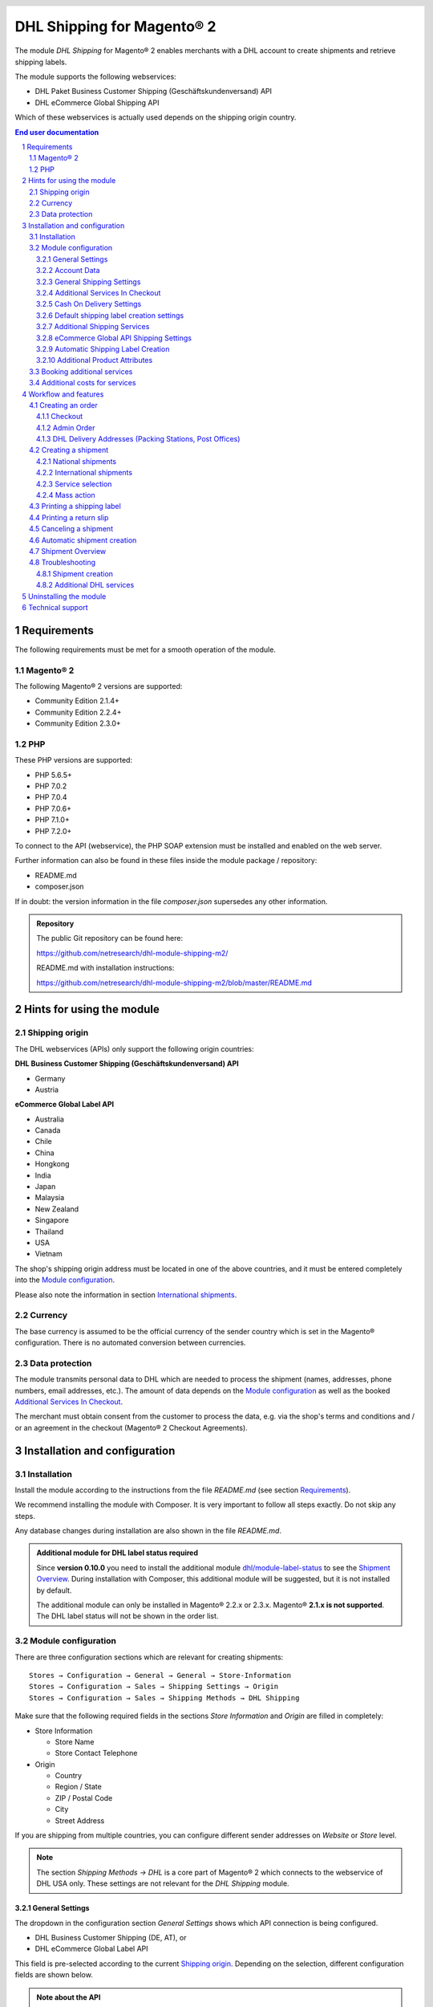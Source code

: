 .. |date| date:: %Y-%m-%d
.. |year| date:: %Y
.. |mage| unicode:: Magento U+00AE
.. |mage2| replace:: |mage| 2

.. footer::
   .. class:: footertable

   +-------------------------+-------------------------+
   | Last updated: |date|    | .. class:: rightalign   |
   |                         |                         |
   |                         | ###Page###/###Total###  |
   +-------------------------+-------------------------+

.. header::
   .. image:: images/dhl.jpg
      :width: 4.5cm
      :height: 1.2cm
      :align: right

.. sectnum::

========================
DHL Shipping for |mage2|
========================

The module *DHL Shipping* for |mage2| enables merchants with a DHL account to
create shipments and retrieve shipping labels.

The module supports the following webservices:

* DHL Paket Business Customer Shipping (Geschäftskundenversand) API
* DHL eCommerce Global Shipping API

Which of these webservices is actually used depends on the shipping origin country.

.. raw:: pdf

   PageBreak

.. contents:: End user documentation

.. raw:: pdf

   PageBreak


Requirements
============

The following requirements must be met for a smooth operation of the module.

|mage2|
-------

The following |mage2| versions are supported:

- Community Edition 2.1.4+
- Community Edition 2.2.4+
- Community Edition 2.3.0+

PHP
---

These PHP versions are supported:

- PHP 5.6.5+
- PHP 7.0.2
- PHP 7.0.4
- PHP 7.0.6+
- PHP 7.1.0+
- PHP 7.2.0+

To connect to the API (webservice), the PHP SOAP extension must be installed
and enabled on the web server.

Further information can also be found in these files inside the module package / repository:

* README.md
* composer.json

If in doubt: the version information in the file *composer.json* supersedes any
other information.

.. admonition:: Repository

   The public Git repository can be found here:
   
   https://github.com/netresearch/dhl-module-shipping-m2/

   README.md with installation instructions:

   https://github.com/netresearch/dhl-module-shipping-m2/blob/master/README.md


Hints for using the module
==========================

Shipping origin
---------------

The DHL webservices (APIs) only support the following origin countries:

**DHL Business Customer Shipping (Geschäftskundenversand) API**

* Germany
* Austria

**eCommerce Global Label API**

* Australia
* Canada
* Chile
* China
* Hongkong
* India
* Japan
* Malaysia
* New Zealand
* Singapore
* Thailand
* USA
* Vietnam

The shop's shipping origin address must be located in one of the above countries, and it
must be entered completely into the `Module configuration`_.

Please also note the information in section `International shipments`_.

Currency
--------

The base currency is assumed to be the official currency of the sender country which is
set in the |mage| configuration. There is no automated conversion between currencies.

Data protection
---------------

The module transmits personal data to DHL which are needed to process the shipment (names,
addresses, phone numbers, email addresses, etc.). The amount of data depends on the
`Module configuration`_ as well as the booked `Additional Services In Checkout`_.

The merchant must obtain consent from the customer to process the data, e.g. via the shop's
terms and conditions and / or an agreement in the checkout (|mage2| Checkout Agreements).

.. raw:: pdf

   PageBreak

Installation and configuration
==============================

Installation
------------

Install the module according to the instructions from the file *README.md* (see section `Requirements`_).

We recommend installing the module with Composer. It is very important to follow all steps exactly.
Do not skip any steps.

Any database changes during installation are also shown in the file *README.md*.

.. admonition:: Additional module for DHL label status required

   Since **version 0.10.0** you need to install the additional module
   `dhl/module-label-status <https://github.com/netresearch/dhl-module-label-status>`_ to see the
   `Shipment Overview`_. During installation with Composer, this additional module will be suggested,
   but it is not installed by default.

   The additional module can only be installed in |mage| 2.2.x or 2.3.x. |mage| **2.1.x is not supported**.
   The DHL label status will not be shown in the order list.

Module configuration
--------------------

There are three configuration sections which are relevant for creating shipments:

::

    Stores → Configuration → General → General → Store-Information
    Stores → Configuration → Sales → Shipping Settings → Origin
    Stores → Configuration → Sales → Shipping Methods → DHL Shipping

Make sure that the following required fields in the sections *Store Information*
and *Origin* are filled in completely:

* Store Information

  * Store Name
  * Store Contact Telephone
* Origin

  * Country
  * Region / State
  * ZIP / Postal Code
  * City
  * Street Address

If you are shipping from multiple countries, you can configure different sender
addresses on *Website* or *Store* level.

.. admonition:: Note

   The section *Shipping Methods → DHL* is a core part of |mage2| which connects
   to the webservice of DHL USA only. These settings are not relevant for the *DHL Shipping* module.

General Settings
~~~~~~~~~~~~~~~~

The dropdown in the configuration section *General Settings* shows which
API connection is being configured.

* DHL Business Customer Shipping (DE, AT), or
* DHL eCommerce Global Label API

This field is pre-selected according to the current `Shipping origin`_. Depending on the
selection, different configuration fields are shown below.

.. admonition:: Note about the API

   The actual API connection to be used depends on the `Shipping origin`_
   and is selected automatically during transmission to DHL. The aforementioned dropdown
   only makes the configuration fields visible. It does not select which API will actually
   be used.

You can choose if you want to run the module in *Sandbox Mode* to test the integration,
or use the *production mode*.

If the logging is enabled in the DHL module, the webservice messages will be recorded
in the log file ``var/log/debug.log``. There will be *no separate* log file for the DHL module.
Also note these `hints about logging <http://dhl.support.netresearch.de/support/solutions/articles/12000051181>`_.

You can choose between three log levels:

- *Error:* Records communication errors between the shop and the DHL webservice.
- *Warning:* Records communication errors and also errors due to invalid shipment
  data (e.g. address validation failed, invalid services selected).
- *Debug:* Record all messages, including downloaded label raw data in the log.

Make sure to archive or rotate the log files regularly. The log level *Debug* should
only be set while resolving problems, because it will result in very large log files
over time.

.. raw:: pdf

   PageBreak

Account Data
~~~~~~~~~~~~

This configuration section holds your access credentials for the DHL webservice
which are required for production mode. You will get this information directly from
DHL.

When using *DHL Business Customer Shipping (Geschäftskundenversand)* in sandbox
mode, no additional input is necessary.

When using *DHL Business Customer Shipping (Geschäftskundenversand)* in production,
enter the following data:

* Username (German: Benutzername)
* Signature (German: Passwort)
* EKP (DHL account number, 10 digits)
* Participation numbers (German: Teilnahmenummern, two digits per field)

.. admonition:: Configuration of billing numbers

  A detailled tutorial for configuring the billing numbers, DHL products, and participation numbers can
  be found in this `article in the Knowledge Base <http://dhl.support.netresearch.de/support/solutions/articles/12000024659>`_.

When using the *eCommerce Global Label API*, enter the following data:

* Pickup Account Number (5 to 10 digits)
* Customer Prefix (up to 5 digits)
* Distribution Center (6 digits)
* Client ID
* Client Secret

General Shipping Settings
~~~~~~~~~~~~~~~~~~~~~~~~~

* *Shipping Methods for DHL Shipping*: Select which shipping methods should be
  used for calculating shipping costs in the checkout. Only shipping methods that are
  selected here will be handled by the DHL extension when creating shipments.

.. raw:: pdf

   PageBreak

Additional Services In Checkout
~~~~~~~~~~~~~~~~~~~~~~~~~~~~~~~

In the configuration section *Additional Services In Checkout* you can choose which
additional DHL services you want to offer to your customers.

Please also note the information about `Booking additional services`_ and
`Additional costs for services`_.

* *Enable Preferred Location*: The customer can state an alternative location where
  the shipment can be placed in case they are not at home.
* *Enable Preferred Neighbor*: The customer can state an alternative address in the
  neighborhood for the shipment in case they are not at home.
* *Enable Parcel Announcement*: The customer can choose to be notified via email about the status
  of the shipment. The customer's email address will be transmitted to DHL for this service
  (note the section `Data protection`_). Select one of the following options:

  * *Yes*:The customer decides in the checkout if the service should be booked.
  * *No*: No option is shown in the checkout. The service will not be booked.

* *Enable Preferred Day*: The customer can choose a specific day on which the shipment
  should arrive. The available days are displayed dynamically, depending on the recipient's
  address and your configured drop-off days.
* *Enable Preferred Time*: The customer can choose a time frame within which the
  shipment should arrive. The available times are displayed dynamically, depending on the recipient's
  address.
* *Service charge for Preferred day / time*: This amount will
  be added to the shipping cost if the corresponding service is used. Use a decimal point, not comma.
  The gross amount must be entered here (incl. VAT). If you want to offer the service
  for free, enter ``0``.
* *Preferred day / time handling fee text*: This text will be displayed to the customer
  in the checkout to explain the handling fee. You can use the placeholder ``$1``
  in the text which will be substituted with configured handling fee and currency in the checkout.
* *Cut-off time*: This sets the time up to which new orders will be dispatched by you on the
  same day. Orders placed *after* the cut-off time will not be dispatched by you on the same
  day. This affects the Preferred Days available to customers
* *Days excluded from drop-off*: Select the days on which you do *not* hand over shipments to
  DHL. This affects the Preferred Days available to customers.
* *Service charge for preferred day and time combined*: This amount will
  be added to the shipping cost if *both* services are booked. Use a decimal point, not comma.
  The gross amount must be entered here (incl. VAT). If you want to offer the services combination
  for free, enter ``0``.
* *Combined service charge text*: This text will be displayed to the customer
  in the checkout to explain the combined handling fee. You can use the placeholder ``$1``
  in the text which will show the additional handling fee and currency in the checkout.

.. raw:: pdf

   PageBreak

Cash On Delivery Settings
~~~~~~~~~~~~~~~~~~~~~~~~~

- *Cash On Delivery payment methods*: Select which payment methods
  should be treated as Cash On Delivery (COD) payment methods. Based on this, the COD charge will be
  transmitted to the DHL webservice and Cash On Delivery labels are created. If COD is not available,
  these payment methods will be hidden in the checkout.

- Configure the bank account to be used for Cash On Delivery (COD) shipments with DHL. The Cash On Delivery
  amount from the customer will be transferred to this bank account by DHL.

  Please note that you might also have to store the bank data in your DHL account.
  Usually, this can be done through the DHL Business Customer Portal (Geschäftskundenportal).

When using the *eCommerce Global Label API*, the service Cash On Delivery is not available.

Default shipping label creation settings
~~~~~~~~~~~~~~~~~~~~~~~~~~~~~~~~~~~~~~~~

In this section you can configure the default settings for shipments.

Depending on the selected API (DHL Business Customer Shipping or eCommerce Global Label API)
different options are displayed.

* *Default product*: Shows the DHL product which will be used by default for creating
  shipments. The available products are choosen automatically depending on the configured shipping origin.
  Please note the information in section `Module configuration`_ regarding
  the sender (origin) address.
* *Default Terms of Trade*: Select the default terms of trade for customs handling.
* *Default Place of Commital*: Select the default place of commitial for customs handling.
* *Default Additional Fee*: Additional fee for customs handling.
* *Default Export Content Type*: Content type of the shipment for customs handling.

The customs information can also be set via `Additional Product Attributes`_, see also the
section `International shipments`_.

.. raw:: pdf

   PageBreak

Additional Shipping Services
~~~~~~~~~~~~~~~~~~~~~~~~~~~~

These settings apply only to bulk shipments (mass action) and shipments automatically created via Cronjob.

* *Use Print only if codeable service*: If this is enabled, only shipments with 100 %
  valid addresses will be accepted by DHL. Otherwise, DHL will reject the shipment
  and issue an error message. If this option is disabled, DHL will attempt to
  correct an invalid address automatically, which results in an additional charge
  (Nachkodierungsentgelt). If the address cannot be corrected, DHL will still
  reject the shipment.

* *Use Visual Check of Age service:* Select if the service for age verification should be
  booked, and what the minimum age is. Options:

  * *No*: The service will not be booked.
  * *A16:* Minimum age 16 years.
  * *A18:* Minimum age 18 years.

* *Use Return Shipment service:* Select if a return label should be created together with the
  shipping label. See also `Printing a return slip`_.
* *Use Additional Insurance service:* Select if an additional insurance should be booked for
  the shipment.
* *Use Bulky Goods service:* Select if the service for bulky goods (bulk freight) should be booked.

eCommerce Global API Shipping Settings
~~~~~~~~~~~~~~~~~~~~~~~~~~~~~~~~~~~~~~

In this section you can configure the label size, page size, and layout.

Automatic Shipping Label Creation
~~~~~~~~~~~~~~~~~~~~~~~~~~~~~~~~~

The section *Automatic Shipment Creation* lets you choose if shipments should be
created and package labels retrieved automatically.

You can also configure which order status an order must have to be processed
automatically. You can use this to exclude specific orders from being processed
automatically.

Also, you can choose whether or not an email will be be sent to the customer when the
shipment has been created. This refers to the |mage| shipment confirmation email,
not the parcel announcement from DHL.

.. admonition:: Note

   Automated shipment creation requires working |mage2| Cronjobs.

.. raw:: pdf

   PageBreak

Additional Product Attributes
~~~~~~~~~~~~~~~~~~~~~~~~~~~~~

The module introduces the new product attributes **DHL Export Description** and
**Tariff number** which can be used for international shipments.

These atrributes allow storing the customs information in the system, so the data
doesn't have to be entered manually for every shipment.

Please note the maximum length of:

 * 50 characters for DHL Export Description
 * 10 characters for Tariff Number

Also note the section `International shipments`_.

Booking additional services
---------------------------

The available services as well as preferred days and preferred times depend on
the shipping address and country of the customer. The DHL Parcel Management API
is used for this during the checkout process. Unusable services will be hidden from
the checkout automatically.

If the order contains articles which are not in stock, it will not be possible to book
Preferred Day.

The services *Preferred location* and *Preferred neighbor* can not be booked together.

Additional costs for services
-----------------------------

The services *Preferred Day* and *Preferred Time* are **enabled by default!**
Therefore the standard DHL handling fees will be added to your shipping cost every time
a customer selects one of these services.

When using the shipping method *Free Shipping*, the additional handling fees will
always be ignored!

If you want to use the shipping method *Table Rates* and set a threshold for free
shipping, we recommend setting up a Shopping Cart Price Rule for this. By using this
shipping method the additional fees for DHL services will be included.

Workflow and features
=====================

Creating an order
-----------------

The following section describes how the DHL extension integrates itself into the order
process.

Checkout
~~~~~~~~

In the `Module configuration`_ the shipping methods have been selected for which DHL
shipments and labels should be created. If the customer now selects one of those
shipping methods in the checkout, the shipment can later be processed by DHL.

In the checkout step *Payment information* the Cash On Delivery payment methods
will be disabled if Cash On Delivery is not available for the selected delivery
address (see *Cash On Delivery payment methods for DHL Shipping*).

Admin Order
~~~~~~~~~~~

When creating orders via the Admin Panel, the Cash On Delivery payment methods
will be disabled if Cash On Delivery is not available for the delivery address
(same behaviour as in the checkout).

DHL Delivery Addresses (Packing Stations, Post Offices)
~~~~~~~~~~~~~~~~~~~~~~~~~~~~~~~~~~~~~~~~~~~~~~~~~~~~~~~
The module offers limited support for DHL delivery addresses in the checkout:

* The format *Packstation 123* in the field *Street* will be recognized.
* The format *Postfiliale 123* in the field *Street* will be recognized.
* A numerical value in the field *Company* will be recognized as Post Number.

.. admonition:: Note

   For successful transmission to DHL, the above information must be entered in
   the correct format.

   See also `Shipping to post offices <https://www.dhl.de/en/privatkunden/pakete-empfangen/an-einem-abholort-empfangen/filiale-empfang.html>`_
   and `Shipping to Packstations <https://www.dhl.de/en/privatkunden/pakete-empfangen/an-einem-abholort-empfangen/packstation-empfang.html>`_.

.. raw:: pdf

   PageBreak

Creating a shipment
-------------------

The following section explains how to create a shipment for an order and how
to retrieve the shipping label.

National shipments
~~~~~~~~~~~~~~~~~~

In the Admin Panel, select an order with a shipping method linked to DHL (see
`Module configuration`_, section *Shipping Methods for DHL Shipping*).

Then click the button *Ship* on the top of the page.

.. image:: images/en/button_ship.png
   :scale: 75 %

You will get to the page *New shipment for order*.

Activate the checkbox *Create shipping label* and click the button *Submit Shipment...*.

.. image:: images/en/button_submit_shipment.png
   :scale: 75 %

Now a popup window for selecting the shipping items in the package will be opened. The
default product from the section `General Shipping Settings`_ will be pre-selected.

Click the button *Add products*, select *all* products, and confirm by clicking
*Add selected product(s) to package*.

The package dimensions are optional. Make sure the weight is correct.

The button *OK* in the popup window is now enabled. When clicking it, the shipment
will be transmitted to DHL and (if the transmission was successful) a shipping
label will be retrieved.

If there was an error, the message from the DHL webservice will be displayed at the top
of the popup. You might have to scroll up inside the popup to see the error message.

The incorrect data can now be corrected, see also `Troubleshooting`_.

.. raw:: pdf

   PageBreak

International shipments
~~~~~~~~~~~~~~~~~~~~~~~

For international shipments, information for the customs declaration might be needed.

In particular:

*  When using *DHL Business Customer Shipping (Geschäftskundenversand)* for destinations
   outside of the EU, at least the customs tariff number and the export content type of
   the shipment are needed.
*  When using the *eCommerce Global Label API* for destinations outside of the origin
   country, at least the Terms Of Trade (Incoterms), the Customs Tariff Number (HS Code), and
   the product export description are needed.

The **export description** and the **tariff number** are taken from the respective **product
attributes**, see also `Additional Product Attributes`_. If the export description is not set,
the product name will be used instead.

The default values (e.g. Terms Of Trade) can be set in the module configuration.

Alternatively, you can enter the information by hand in the popup when creating the shipment,
e.g. for special cases with different, non-default information.

Everything else is the same as described in the section `National shipments`_.

.. admonition:: About configurable products

   For **configurable** products, the aforementioned attributes must be set directly in the configurable
   product, **not** in the associated simple products.

.. raw:: pdf

   PageBreak

Service selection
~~~~~~~~~~~~~~~~~

The available services for the current delivery address are shown in the packaging popup window.

The preselection of the services depends on the default values from the general
`Module configuration`_.

.. image:: images/en/merchant_services.png
   :scale: 50 %

.. admonition:: Note

   This screenshot is just an example. Other services than the ones shown here may be available.

Please note that the following inputs are **not** allowed for *Preferred location* and *Preferred neighbor*:

**Invalid special characters**

::

    < > \ ' " " + \n \r

**Invalid data**

* Paketbox
* Postfach
* Postfiliale / Postfiliale Direkt / Filiale / Filiale Direkt / Wunschfiliale
* Paketkasten
* DHL / Deutsche Post
* Packstation / P-A-C-K-S-T-A-T-I-O-N / Paketstation / Pack Station / P.A.C.K.S.T.A.T.I.O.N. /
  Pakcstation / Paackstation / Pakstation / Backstation / Bakstation / P A C K S T A T I O N

.. raw:: pdf

   PageBreak

Mass action
~~~~~~~~~~~

Shipments and labels can also be created using the mass action *Create Shipping Labels* in
the order grid:

* Sales → Orders → Mass action *Create Shipping Labels*

This allows the creation of shipping labels with no further user input

* for all items contained in the order
* with the services selected during checkout
* with the services selected in the *Automatic Shipment Creation* `Module configuration`_.

For international shipments, the customs information will be taken from the product attributes
and the default values in the configuration (see `International shipments`_), if necessary.

.. admonition:: Note

   The dropdown contains two very similar entries: *Print shipping labels* and *Create shipping labels*.
   Make sure to use the correct entry!

   The function *Print shipping labels* only allows printing **existing** shipping labels.

.. raw:: pdf

   PageBreak

Printing a shipping label
-------------------------

The successfully retrieved shipping labels can be opened in several locations
of the Admin Panel:

* Sales → Orders → Mass action *Print shipping labels*
* Sales → Shipments → Mass action *Print shipping labels*
* Detail page of a shipment → Button *Print shipping label*

This does not trigger the transmission to DHL, but only opens the labels again that
already exist. To transmit shipments to DHL, please use the `Mass action`_.

.. admonition:: Note

   If you are using a German locale, the exact names of the German menu entries
   *Bestellungen* or *Lieferscheine* can differ slightly, depending on the installed
   Language Pack (e.g. *Aufträge* or *Lieferungen*). However, this is not important
   for the usage.

.. raw:: pdf

   PageBreak

Printing a return slip
----------------------

When shipping within Germany, within Austria, or from Austria to Germany,
it is possible to create a return slip together with the shipping label.

Use the option *Retoure slip* when requesting a label in the packaging popup.

To book this service, make sure the `participation numbers`__ for returns are properly configured:

- Retoure DHL Paket (DE → DE)
- Retoure DHL Paket Austria (AT → AT)
- Retoure DHL Paket Connect (AT → DE)

__ `Account Data`_

.. raw:: pdf

   PageBreak

Canceling a shipment
--------------------

As long as a shipment has not been manifested, it can be canceled at DHL.

You can click the link *Delete* in the box *Shipping and tracking information* next
to the tracking number.

When using *DHL Business Customer Shipping*, this will also
cancel the shipment at DHL.

.. image:: images/en/shipping_and_tracking.png
   :scale: 75 %

.. admonition:: Note for eCommerce Global Label API

   If you are using the *eCommerce Global Label API* the above workflow will *not*
   cancel the shipment at DHL! It only deletes the tracking number in |mage|.

   To cancel an *eCommerce Global Label API* shipment, please use the usual way via
   the DHL website (e.g. the DHL Business Customer Portal).

   If you only delete the tracking number in |mage| without cancelling the shipment
   at DHL, you will be charged by DHL for the shipping cost.

.. raw:: pdf

   PageBreak

Automatic shipment creation
---------------------------

The process for creating shipments manually can be too time-consuming or
cumbersome for merchants with a high shipment volume. To make this easier,
you can automate the process of creating shipments and transmitting them to
DHL.

Enable the automatic shipment creation in the `Module configuration`_ and
select which services should be booked by default.

.. admonition:: Note

   The automatic shipment creation requires working |mage| cron jobs.

Every 15 minutes all orders which are ready for shipping (based on the configuration)
will be collected and transmitted to DHL.

If the transmission was successful, the label will be stored in |mage| and the
|mage| shipments will be created.

Error messages will be shown in the order comments.

.. raw:: pdf

   PageBreak

Shipment Overview
-----------------

In the order grid at *Sales → Orders* you will find a column *DHL Label Status*.
It displays the current status of your DHL shipments.

.. image:: images/en/label_status.png
   :scale: 50 %

The symbols have the following meaning:

- *colored DHL logo*: The DHL shipment was successfully created
- *grey DHL logo*: The DHL shipment was not yet created, or the order was only partially shipped
- *crossed-out DHL logo*: There was an error during the last attempt to create a DHL shipment

Shipments that cannot be processed by DHL Shipping will not display a logo in the DHL Label Status column.

You can filter orders by DHL label status using the *Filters* function above the order grid.

.. admonition:: Note: additional module required

   For this functionality, an additional module must be installed, see section `Installation`_.

   The add-on module cannot be installed in |mage| 2.1.x, therefore this functionality is **not supported**.

.. raw:: pdf

   PageBreak

Troubleshooting
---------------

Shipment creation
~~~~~~~~~~~~~~~~~

During the transmission of shipments to DHL, errors can occur. These are often
caused by an invalid address or an invalid combination of additional services.

When creating shipments manually, the error message will be directly visible in
the popup. You might have to scroll up inside the popup to see the message. If the
logging is enabled in the `Module Configuration`_, you can also check the shipments
in the log files.

.. admonition:: Note

   When using the automatic shipment creation, make sure to regularly check
   the status of your orders to prevent the repeated transmission of invalid
   shipment requests to DHL.

Erroneous shipment requests can be corrected as follows:

- In the popup window for selecting the package articles, you can correct invalid
  information.
- On the detail page of the order or shipment, you can edit the receiver address
  and correct any errors. Use the link *Edit* in the box *Shipping address*.

  .. image:: images/en/edit_address_link.png
     :scale: 75 %

  On this page, you can edit the address fields in the upper part, and the special
  fields for DHL shipping in the lower part:

  * Street name (without house number)
  * House number (separately)
  * Address addition

.. image:: images/en/edit_address_form.png
   :scale: 75 %

Afterwards, save the address. If the error has been corrected, you can retry
`Creating a shipment`_.

If a shipment has already been transmitted successfully via the webservice, but
you want to make changes afterwards, please cancel the shipment first as described
in the section `Canceling a shipment`_. Then click *Create shipping label...*
inside the same box *Shipping and tracking information*. From here on, the
process is the same as described in `Creating a shipment`_.

Additional DHL services
~~~~~~~~~~~~~~~~~~~~~~~

In case of problems with `Additional Services In Checkout`_ (e.g. Preferred Day), error messages will be
written to a separate log file. See the notes in chapter `General settings`_. The log contains information
for further troubleshooting.

Also note the hints about `Booking additional services`_.

.. raw:: pdf

   PageBreak

Uninstalling the module
=======================

To uninstall the module, follow these steps described in the file *README.md* from
the module package.

The *README.md* is linked in the section `Requirements`_.


Technical support
=================

In case of questions or problems, please have a look at the Support Portal
(FAQ) first: http://dhl.support.netresearch.de/

If the problem cannot be resolved, you can contact the support team via the
Support Portal or by sending an email to dhl.support@netresearch.de
